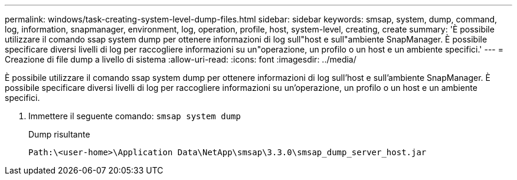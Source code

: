 ---
permalink: windows/task-creating-system-level-dump-files.html 
sidebar: sidebar 
keywords: smsap, system, dump, command, log, information, snapmanager, environment, log, operation, profile, host, system-level, creating, create 
summary: 'È possibile utilizzare il comando ssap system dump per ottenere informazioni di log sull"host e sull"ambiente SnapManager. È possibile specificare diversi livelli di log per raccogliere informazioni su un"operazione, un profilo o un host e un ambiente specifici.' 
---
= Creazione di file dump a livello di sistema
:allow-uri-read: 
:icons: font
:imagesdir: ../media/


[role="lead"]
È possibile utilizzare il comando ssap system dump per ottenere informazioni di log sull'host e sull'ambiente SnapManager. È possibile specificare diversi livelli di log per raccogliere informazioni su un'operazione, un profilo o un host e un ambiente specifici.

. Immettere il seguente comando: `smsap system dump`
+
Dump risultante

+
[listing]
----
Path:\<user-home>\Application Data\NetApp\smsap\3.3.0\smsap_dump_server_host.jar
----

